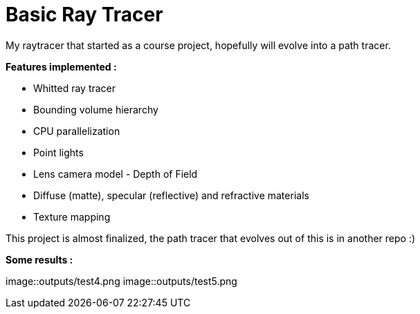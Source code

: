 # Basic Ray Tracer

My raytracer that started as a course project, hopefully will evolve into a path tracer. 

*Features implemented :*

* Whitted ray tracer
* Bounding volume hierarchy
* CPU parallelization
* Point lights
* Lens camera model - Depth of Field
* Diffuse (matte), specular (reflective) and refractive materials
* Texture mapping

This project is almost finalized, the path tracer that evolves out of this is in another repo :)

*Some results :* 

image::outputs/test4.png
image::outputs/test5.png
